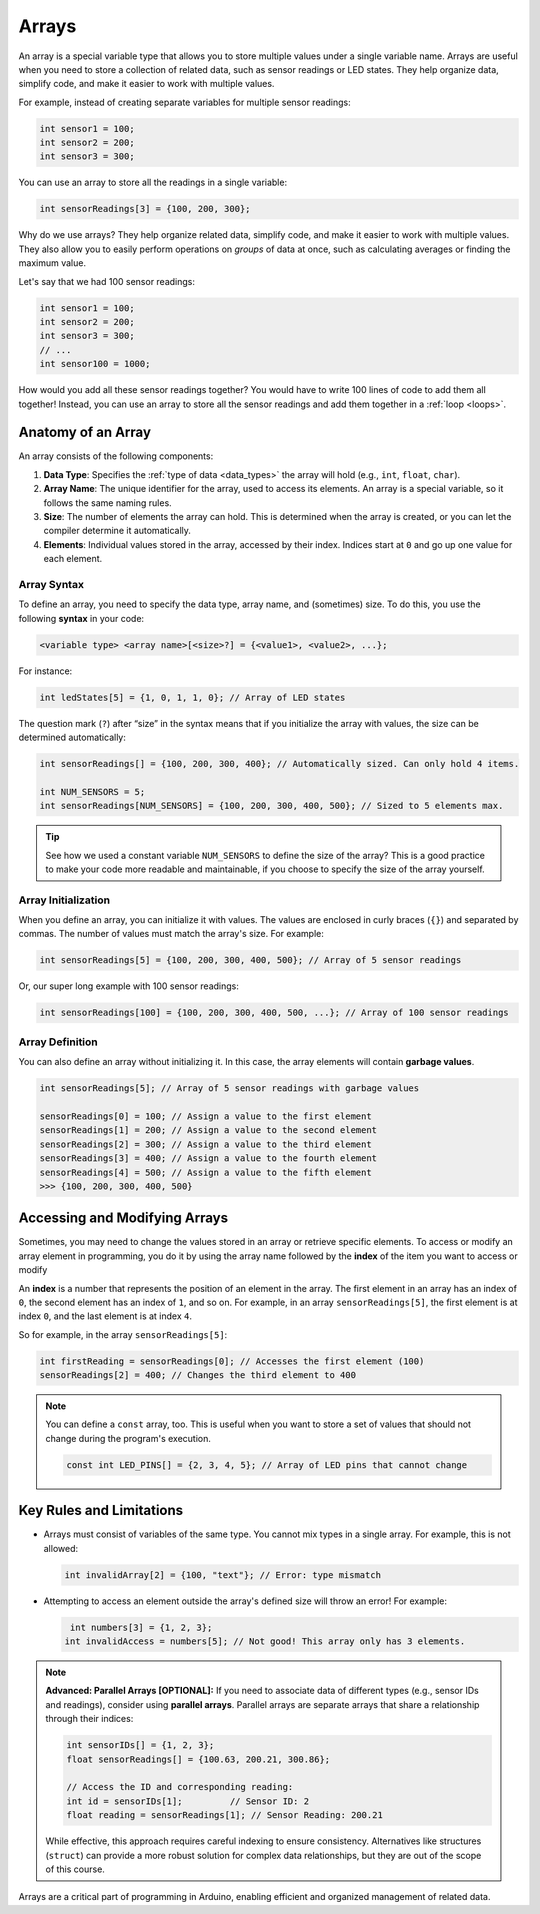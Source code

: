 .. _arrays:

Arrays
======

An array is a special variable type that allows you to store multiple
values under a single variable name. Arrays are useful when you need to
store a collection of related data, such as sensor readings or LED
states. They help organize data, simplify code, and make it easier to
work with multiple values.

For example, instead of creating separate variables for multiple sensor
readings:

.. code-block:: cpp

   int sensor1 = 100;
   int sensor2 = 200;
   int sensor3 = 300;

You can use an array to store all the readings in a single variable:

.. code-block:: cpp

   int sensorReadings[3] = {100, 200, 300};

Why do we use arrays? They help organize related data, simplify code,
and make it easier to work with multiple values. They also allow you to
easily perform operations on *groups* of data at once, such as
calculating averages or finding the maximum value.

Let's say that we had 100 sensor readings:

.. code-block:: cpp

   int sensor1 = 100;
   int sensor2 = 200;
   int sensor3 = 300;
   // ...
   int sensor100 = 1000;

How would you add all these sensor readings together? You would have to
write 100 lines of code to add them all together! Instead, you can use
an array to store all the sensor readings and add them together in a
:ref:`loop <loops>`.

Anatomy of an Array
-------------------

An array consists of the following components:

#. **Data Type**: Specifies the :ref:`type of data <data_types>` the array will hold (e.g., ``int``, ``float``, ``char``).
#. **Array Name**: The unique identifier for the array, used to access its elements. An array is a special variable, so it follows the same naming rules.
#. **Size**: The number of elements the array can hold. This is determined when the array is created, or you can let the compiler determine it automatically.
#. **Elements**: Individual values stored in the array, accessed by their index. Indices start at ``0`` and go up one value for each element.

Array Syntax
^^^^^^^^^^^^

To define an array, you need to specify the data type, array name, and
(sometimes) size. To do this, you use the following **syntax** in your code:

.. code-block:: cpp

   <variable type> <array name>[<size>?] = {<value1>, <value2>, ...};

For instance:

.. code-block:: cpp

   int ledStates[5] = {1, 0, 1, 1, 0}; // Array of LED states

The question mark (``?``) after “size” in the syntax means that if you
initialize the array with values, the size can be determined
automatically:

.. code-block:: cpp

   int sensorReadings[] = {100, 200, 300, 400}; // Automatically sized. Can only hold 4 items.

   int NUM_SENSORS = 5;
   int sensorReadings[NUM_SENSORS] = {100, 200, 300, 400, 500}; // Sized to 5 elements max.

.. tip::

   See how we used a constant variable ``NUM_SENSORS`` to define the size of the array? This is a good practice to make your code more readable and maintainable, if you choose to specify the size of the array yourself.

Array Initialization
^^^^^^^^^^^^^^^^^^^^

When you define an array, you can initialize it with values. The values
are enclosed in curly braces (``{}``) and separated by commas. The
number of values must match the array's size. For example:

.. code-block:: cpp

   int sensorReadings[5] = {100, 200, 300, 400, 500}; // Array of 5 sensor readings

Or, our super long example with 100 sensor readings:

.. code-block:: cpp

   int sensorReadings[100] = {100, 200, 300, 400, 500, ...}; // Array of 100 sensor readings

Array Definition
^^^^^^^^^^^^^^^^

You can also define an array without initializing it. In this case, the
array elements will contain **garbage values**.

.. code-block:: cpp

   int sensorReadings[5]; // Array of 5 sensor readings with garbage values

   sensorReadings[0] = 100; // Assign a value to the first element
   sensorReadings[1] = 200; // Assign a value to the second element
   sensorReadings[2] = 300; // Assign a value to the third element
   sensorReadings[3] = 400; // Assign a value to the fourth element
   sensorReadings[4] = 500; // Assign a value to the fifth element
   >>> {100, 200, 300, 400, 500}

.. seealso::

   A :ref:`practical example <for_loop_fibonacci_example>` of this will be demonstrated later in the
   :ref:`loops` section.

Accessing and Modifying Arrays
------------------------------

Sometimes, you may need to change the values stored in an array or
retrieve specific elements. To access or modify an array element in
programming, you do it by using the array name followed by the **index**
of the item you want to access or modify

An **index** is a number that represents the position of an element in
the array. The first element in an array has an index of ``0``, the
second element has an index of ``1``, and so on. For example, in an array
``sensorReadings[5]``, the first element is at index ``0``, and the last
element is at index ``4``.

So for example, in the array ``sensorReadings[5]``:

.. code-block:: cpp

   int firstReading = sensorReadings[0]; // Accesses the first element (100)
   sensorReadings[2] = 400; // Changes the third element to 400

.. note::

   You can define a ``const`` array, too. This is useful when you want
   to store a set of values that should not change during the program's
   execution.

   .. code:: cpp

      const int LED_PINS[] = {2, 3, 4, 5}; // Array of LED pins that cannot change

Key Rules and Limitations
-------------------------

- Arrays must consist of variables of the same type. You cannot mix
  types in a single array. For example, this is not allowed:

  .. code:: cpp

     int invalidArray[2] = {100, "text"}; // Error: type mismatch

- Attempting to access an element outside the array's defined size will
  throw an error! For example:

  .. code:: cpp

     int numbers[3] = {1, 2, 3};
    int invalidAccess = numbers[5]; // Not good! This array only has 3 elements.

.. quizdown:: ../quizzes/arrays_quiz.md

.. note::

   **Advanced: Parallel Arrays [OPTIONAL]:** If you need to
   associate data of different types (e.g., sensor IDs and readings),
   consider using **parallel arrays**. Parallel arrays are separate
   arrays that share a relationship through their indices:

   .. code:: cpp

      int sensorIDs[] = {1, 2, 3};
      float sensorReadings[] = {100.63, 200.21, 300.86};

      // Access the ID and corresponding reading:
      int id = sensorIDs[1];         // Sensor ID: 2
      float reading = sensorReadings[1]; // Sensor Reading: 200.21

   While effective, this approach requires careful indexing to ensure
   consistency. Alternatives like structures (``struct``) can provide a
   more robust solution for complex data relationships, but they are out
   of the scope of this course.

Arrays are a critical part of programming in Arduino, enabling efficient
and organized management of related data.
